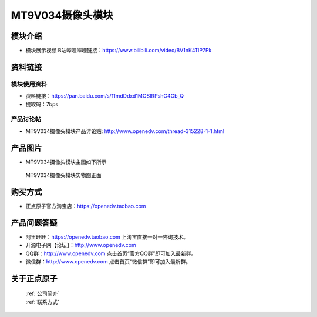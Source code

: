 
MT9V034摄像头模块
=============================

模块介绍
----------

- ``模块展示视频`` B站哔哩哔哩链接：https://www.bilibili.com/video/BV1nK411P7Pk 


资料链接
------------

模块使用资料
^^^^^^^^^^

- 资料链接：https://pan.baidu.com/s/11mdDdxd1MOSIRPshG4Gb_Q 
- 提取码：7bps
  
产品讨论帖
^^^^^^^^^^  

- MT9V034摄像头模块产品讨论贴: http://www.openedv.com/thread-315228-1-1.html



产品图片
--------

- MT9V034摄像头模块主图如下所示

.. _pic_major_DSC_0427:

.. figure:: media/DSC_0427.png


   
  MT9V034摄像头模块实物图正面




购买方式
-------- 

- 正点原子官方淘宝店：https://openedv.taobao.com 




产品问题答疑
------------

- 阿里旺旺：https://openedv.taobao.com 上淘宝直接一对一咨询技术。  
- 开源电子网【论坛】：http://www.openedv.com 
- QQ群：http://www.openedv.com   点击首页“官方QQ群”即可加入最新群。 
- 微信群：http://www.openedv.com 点击首页“微信群”即可加入最新群。
  


关于正点原子  
-----------------

 | :ref:`公司简介` 
 | :ref:`联系方式`



